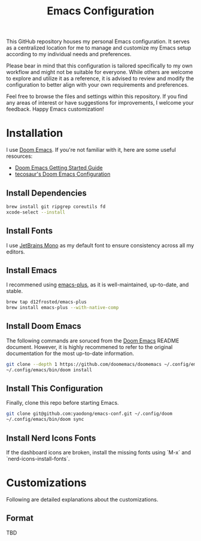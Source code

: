 #+TITLE: Emacs Configuration

This GitHub repository houses my personal Emacs configuration. It serves as a centralized location for me to manage and customize my Emacs setup according to my individual needs and preferences.

Please bear in mind that this configuration is tailored specifically to my own workflow and might not be suitable for everyone. While others are welcome to explore and utilize it as a reference, it is advised to review and modify the configuration to better align with your own requirements and preferences.

Feel free to browse the files and settings within this repository. If you find any areas of interest or have suggestions for improvements, I welcome your feedback. Happy Emacs customization!

* Installation

I use [[https://github.com/doomemacs/doomemacs][Doom Emacs]]. If you're not familiar with it, here are some useful resources:

- [[https://github.com/doomemacs/doomemacs/blob/develop/docs/getting_started.org][Doom Emacs Getting Started Guide]]
- [[https://github.com/tecosaur/emacs-config/blob/master/config.org][tecosaur's Doom Emacs Configuration]]

** Install Dependencies

#+begin_src sh
brew install git ripgrep coreutils fd
xcode-select --install
#+end_src

** Install Fonts

I use [[https://www.jetbrains.com/lp/mono/][JetBrains Mono]] as my default font to ensure consistency across all my editors.

** Install Emacs

I recommened using [[https://github.com/d12frosted/homebrew-emacs-plus#install][emacs-plus]], as it is well-maintained, up-to-date, and stable.

#+begin_src sh
brew tap d12frosted/emacs-plus
brew install emacs-plus --with-native-comp
#+end_src

** Install Doom Emacs

The following commands are soruced from the [[https://github.com/doomemacs/doomemacs#install][Doom Emacs]] README document.
However, it is highly recommened to refer to the original documentation for the most up-to-date information.

#+begin_src sh
git clone --depth 1 https://github.com/doomemacs/doomemacs ~/.config/emacs
~/.config/emacs/bin/doom install
#+end_src

** Install This Configuration

Finally, clone this repo before starting Emacs.

#+begin_src sh
git clone git@github.com:yaodong/emacs-conf.git ~/.config/doom
~/.config/emacs/bin/doom sync
#+end_src

** Install Nerd Icons Fonts

If the dashboard icons are broken, install the missing fonts using `M-x` and `nerd-icons-install-fonts`.

* Customizations

Following are detailed explanations about the customizations.

** Format

TBD
